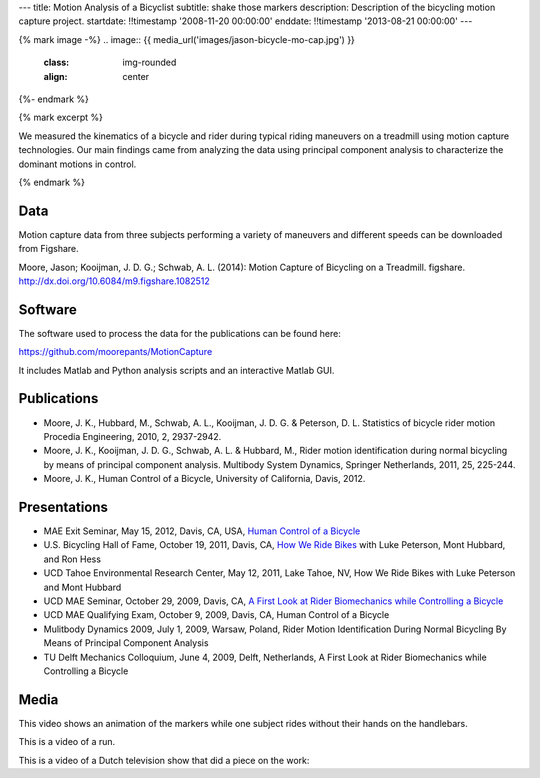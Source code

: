 ---
title: Motion Analysis of a Bicyclist
subtitle: shake those markers
description: Description of the bicycling motion capture project.
startdate: !!timestamp '2008-11-20 00:00:00'
enddate: !!timestamp '2013-08-21 00:00:00'
---

{% mark image -%}
.. image:: {{ media_url('images/jason-bicycle-mo-cap.jpg') }}
   :class: img-rounded
   :align: center
{%- endmark %}


{% mark excerpt %}

We measured the kinematics of a bicycle and rider during typical riding
maneuvers on a treadmill using motion capture technologies. Our main findings
came from analyzing the data using principal component analysis to characterize
the dominant motions in control.

{% endmark %}

Data
====

Motion capture data from three subjects performing a variety of maneuvers and
different speeds can be downloaded from Figshare.

Moore, Jason; Kooijman, J. D. G.; Schwab, A. L. (2014): Motion Capture of
Bicycling on a Treadmill. figshare. http://dx.doi.org/10.6084/m9.figshare.1082512

.. raw:: html

   <iframe
     src="http://wl.figshare.com/articles/1082512/embed?show_title=1"
     width="568"
     height="200"
     frameborder="0">
   </iframe>

Software
========

The software used to process the data for the publications can be found here:

https://github.com/moorepants/MotionCapture

It includes Matlab and Python analysis scripts and an interactive Matlab GUI.

Publications
============

- Moore, J. K., Hubbard, M., Schwab, A. L., Kooijman, J. D. G. & Peterson, D.
  L. Statistics of bicycle rider motion Procedia Engineering, 2010, 2, 2937-2942.
- Moore, J. K., Kooijman, J. D. G., Schwab, A. L. & Hubbard, M., Rider motion
  identification during normal bicycling by means of principal component
  analysis. Multibody System Dynamics, Springer Netherlands, 2011, 25, 225-244.
- Moore, J. K., Human Control of a Bicycle, University of California, Davis,
  2012.

Presentations
=============

- MAE Exit Seminar, May 15, 2012, Davis, CA, USA, `Human Control of a Bicycle <http://youtu.be/oKbaHCGK94E>`_
- U.S. Bicycling Hall of Fame, October 19, 2011, Davis, CA, `How We Ride
  Bikes <http://mae.ucdavis.edu/~biosport/bhoftalk>`_ with Luke Peterson, Mont
  Hubbard, and Ron Hess
- UCD Tahoe Environmental Research Center, May 12, 2011, Lake Tahoe, NV, How We
  Ride Bikes with Luke Peterson and Mont Hubbard
- UCD MAE Seminar, October 29, 2009, Davis, CA, `A First Look at Rider
  Biomechanics while Controlling a Bicycle <http://archive.org/details/AFirstLookAtRiderBiomechanicsWhileControllingABicycle>`_
- UCD MAE Qualifying Exam, October 9, 2009, Davis, CA, Human Control of a Bicycle
- Mulitbody Dynamics 2009, July 1, 2009, Warsaw, Poland, Rider Motion
  Identification During Normal Bicycling By Means of Principal Component
  Analysis
- TU Delft Mechanics Colloquium, June 4, 2009, Delft, Netherlands, A First Look at Rider
  Biomechanics while Controlling a Bicycle

Media
=====

.. raw:: html

   <iframe
     width="420"
     height="315"
     src="//www.youtube.com/embed/ZuQu7mQH2vU"
     frameborder="0"
     allowfullscreen>
   </iframe>

This video shows an animation of the markers while one subject rides without
their hands on the handlebars.

.. raw:: html

   <iframe
     width="420"
     height="315"
     src="//www.youtube.com/embed/7KXQPUsA3ds"
     frameborder="0"
     allowfullscreen>
   </iframe>

This is a video of a run.

.. raw:: html

   <iframe
     width="420"
     height="315"
     src="//www.youtube.com/embed/xaHqtDXip3k"
     frameborder="0"
     allowfullscreen>
   </iframe>

This is a video of a Dutch television show that did a piece on the work:

.. raw:: html

   <iframe
     width="560"
     height="315"
     src="http://www.youtube.com/embed/rD21JAsq0Kg"
     frameborder="0"
     allowfullscreen>
   </iframe>
